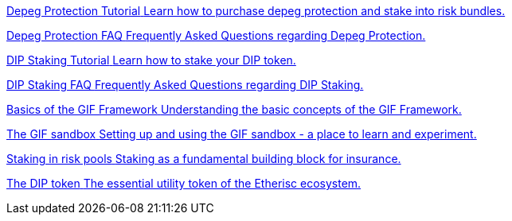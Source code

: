 [.card.card-learn]
--
xref:learn::depeg-purchase.adoc[[.card-title]#Depeg Protection Tutorial# [.card-body]#pass:q[Learn how to purchase depeg protection and stake into risk bundles.]#]
--

[.card.card-learn]
--
xref:learn::depeg-faq.adoc[[.card-title]#Depeg Protection FAQ# [.card-body]#pass:q[Frequently Asked Questions regarding Depeg Protection.]#]
--

[.card.card-learn]
--
xref:learn::dip-staking.adoc[[.card-title]#DIP Staking Tutorial# [.card-body]#pass:q[Learn how to stake your DIP token.]#]
--

[.card.card-learn]
--
xref:learn::staking-faq.adoc[[.card-title]#DIP Staking FAQ# [.card-body]#pass:q[Frequently Asked Questions regarding DIP Staking.]#]
--

[.card.card-learn]
--
xref:learn::basics-gif.adoc[[.card-title]#Basics of the GIF Framework# [.card-body]#pass:q[Understanding the basic concepts of the GIF Framework.]#]
--

[.card.card-learn]
--
xref:learn::sandbox.adoc[[.card-title]#The GIF sandbox# [.card-body]#pass:q[Setting up and using the GIF sandbox - a place to learn and experiment.]#]
--

[.card.card-learn]
--
xref:learn::staking-insurance.adoc[[.card-title]#Staking in risk pools# [.card-body]#pass:q[Staking as a fundamental building block for insurance.]#]
--

[.card.card-learn]
--
xref:learn::token.adoc[[.card-title]#The DIP token# [.card-body]#pass:q[The essential utility token of the Etherisc ecosystem.]#]
--

////
[.card.card-learn]
--
xref:learn::whitepaper-en-tldr.adoc[[.card-title]#Whitepaper tl;dr# [.card-body]#pass:q[A summary of the Whitepaper.]#]
--

[.card.card-learn]
--
xref:learn::whitepaper-en.adoc[[.card-title]#Whitepaper English# [.card-body]#pass:q[Our Whitepaper. Our strategy.]#]
--

[.card.card-learn]
--
xref:learn::whitepaper-fr.adoc[[.card-title]#Whitepaper Français# [.card-body]#pass:q[Notre Whitepaper. Notre stratégie.]#]
--


[.card.card-learn]
--
xref:learn::setting-up-a-sandbox.adoc[[.card-title]#Setting Up a GIF Sandbox# [.card-body]#pass:q[How to set up a GIF Sandbox in minutes using docker.]#]
--

[.card.card-learn]
--
xref:learn::developing-products.adoc[[.card-title]#Developing Products# [.card-body]#pass:q[Write and compile your first insurance products, using the building blocks from the Generic Insurance Framework.]#]
--

[.card.card-learn]
--
xref:learn::deploying-and-interacting.adoc[[.card-title]#Deploying and Interacting with the GIF# [.card-body]#pass:q[Deploy your products to your GIF sandbox and interact with the GIF instance using your favorite development environment.]#]
--

[.card.card-learn]
--
xref:learn::preparing-for-mainnet.adoc[[.card-title]#Preparing for Mainnet# [.card-body]#pass:q[All the boxes you need to check before taking your project to production on any EVM network.]#]
--
 
////
